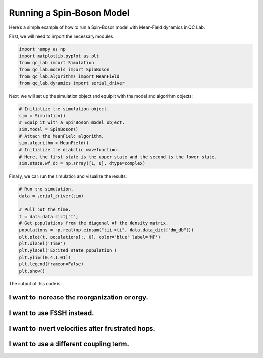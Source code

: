 .. _spin-boson:

===========================
Running a Spin-Boson Model
===========================

Here's a simple example of how to run a Spin-Boson model with Mean-Field dynamics in QC Lab.


First, we will need to import the necessary modules:

.. code-block:: python

    import numpy as np
    import matplotlib.pyplot as plt
    from qc_lab import Simulation
    from qc_lab.models import SpinBoson
    from qc_lab.algorithms import MeanField
    from qc_lab.dynamics import serial_driver


Next, we will set up the simulation object and equip it with the model and algorithm objects:

.. code-block:: python

    # Initialize the simulation object.
    sim = Simulation()
    # Equip it with a SpinBoson model object.
    sim.model = SpinBoson()
    # Attach the MeanField algorithm.
    sim.algorithm = MeanField()
    # Initialize the diabatic wavefunction. 
    # Here, the first state is the upper state and the second is the lower state.
    sim.state.wf_db = np.array([1, 0], dtype=complex)
    

Finally, we can run the simulation and visualize the results:

.. code-block:: python

    # Run the simulation.
    data = serial_driver(sim)
   
    # Pull out the time.
    t = data.data_dict["t"]
    # Get populations from the diagonal of the density matrix.
    populations = np.real(np.einsum("tii->ti", data.data_dict["dm_db"]))
    plt.plot(t, populations[:, 0], color="blue",label='MF')
    plt.xlabel('Time')
    plt.ylabel('Excited state population')
    plt.ylim([0.4,1.01])
    plt.legend(frameon=False)
    plt.show()

    
The output of this code is:

.. image:: mf.png
    :alt: Population dynamics.
    :align: center
    :width: 50%
    

I want to increase the reorganization energy.
^^^^^^^^^^^^^^^^^^^^^^^^^^^^^^^^^^^^^^^^^^^^^^

.. container:: toggle

    .. include:: model-constants.rst


I want to use FSSH instead.
^^^^^^^^^^^^^^^^^^^^^^^^^^^

.. container:: toggle

    .. include:: change-algorithm.rst


I want to invert velocities after frustrated hops.
^^^^^^^^^^^^^^^^^^^^^^^^^^^^^^^^^^^^^^^^^^^^^^^^^

.. container:: toggle

    .. include:: modify-fssh.rst


I want to use a different coupling term.
^^^^^^^^^^^^^^^^^^^^^^^^^^^^^^^^^^^^^^

.. container:: toggle

    .. include:: change-coupling.rst    